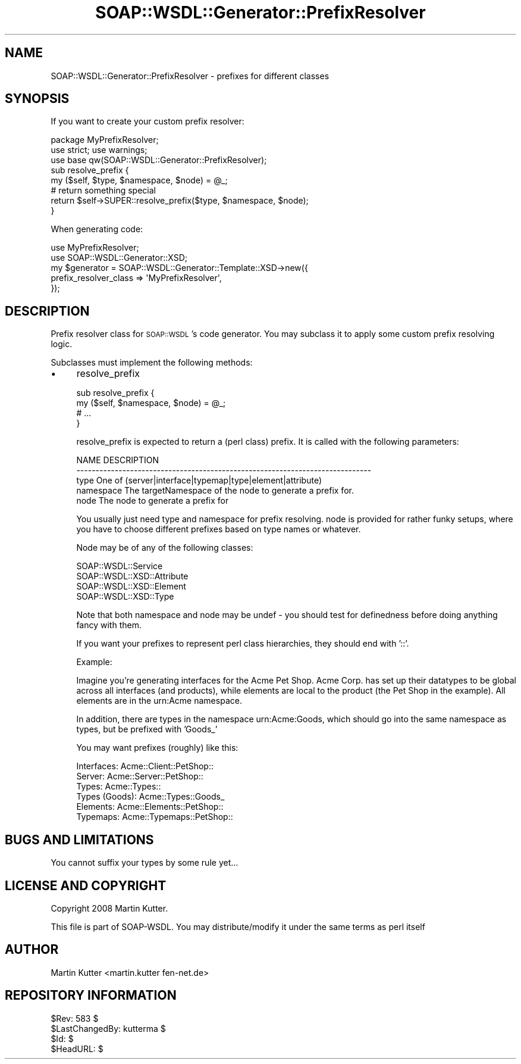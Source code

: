 .\" Automatically generated by Pod::Man 2.22 (Pod::Simple 3.07)
.\"
.\" Standard preamble:
.\" ========================================================================
.de Sp \" Vertical space (when we can't use .PP)
.if t .sp .5v
.if n .sp
..
.de Vb \" Begin verbatim text
.ft CW
.nf
.ne \\$1
..
.de Ve \" End verbatim text
.ft R
.fi
..
.\" Set up some character translations and predefined strings.  \*(-- will
.\" give an unbreakable dash, \*(PI will give pi, \*(L" will give a left
.\" double quote, and \*(R" will give a right double quote.  \*(C+ will
.\" give a nicer C++.  Capital omega is used to do unbreakable dashes and
.\" therefore won't be available.  \*(C` and \*(C' expand to `' in nroff,
.\" nothing in troff, for use with C<>.
.tr \(*W-
.ds C+ C\v'-.1v'\h'-1p'\s-2+\h'-1p'+\s0\v'.1v'\h'-1p'
.ie n \{\
.    ds -- \(*W-
.    ds PI pi
.    if (\n(.H=4u)&(1m=24u) .ds -- \(*W\h'-12u'\(*W\h'-12u'-\" diablo 10 pitch
.    if (\n(.H=4u)&(1m=20u) .ds -- \(*W\h'-12u'\(*W\h'-8u'-\"  diablo 12 pitch
.    ds L" ""
.    ds R" ""
.    ds C` ""
.    ds C' ""
'br\}
.el\{\
.    ds -- \|\(em\|
.    ds PI \(*p
.    ds L" ``
.    ds R" ''
'br\}
.\"
.\" Escape single quotes in literal strings from groff's Unicode transform.
.ie \n(.g .ds Aq \(aq
.el       .ds Aq '
.\"
.\" If the F register is turned on, we'll generate index entries on stderr for
.\" titles (.TH), headers (.SH), subsections (.SS), items (.Ip), and index
.\" entries marked with X<> in POD.  Of course, you'll have to process the
.\" output yourself in some meaningful fashion.
.ie \nF \{\
.    de IX
.    tm Index:\\$1\t\\n%\t"\\$2"
..
.    nr % 0
.    rr F
.\}
.el \{\
.    de IX
..
.\}
.\"
.\" Accent mark definitions (@(#)ms.acc 1.5 88/02/08 SMI; from UCB 4.2).
.\" Fear.  Run.  Save yourself.  No user-serviceable parts.
.    \" fudge factors for nroff and troff
.if n \{\
.    ds #H 0
.    ds #V .8m
.    ds #F .3m
.    ds #[ \f1
.    ds #] \fP
.\}
.if t \{\
.    ds #H ((1u-(\\\\n(.fu%2u))*.13m)
.    ds #V .6m
.    ds #F 0
.    ds #[ \&
.    ds #] \&
.\}
.    \" simple accents for nroff and troff
.if n \{\
.    ds ' \&
.    ds ` \&
.    ds ^ \&
.    ds , \&
.    ds ~ ~
.    ds /
.\}
.if t \{\
.    ds ' \\k:\h'-(\\n(.wu*8/10-\*(#H)'\'\h"|\\n:u"
.    ds ` \\k:\h'-(\\n(.wu*8/10-\*(#H)'\`\h'|\\n:u'
.    ds ^ \\k:\h'-(\\n(.wu*10/11-\*(#H)'^\h'|\\n:u'
.    ds , \\k:\h'-(\\n(.wu*8/10)',\h'|\\n:u'
.    ds ~ \\k:\h'-(\\n(.wu-\*(#H-.1m)'~\h'|\\n:u'
.    ds / \\k:\h'-(\\n(.wu*8/10-\*(#H)'\z\(sl\h'|\\n:u'
.\}
.    \" troff and (daisy-wheel) nroff accents
.ds : \\k:\h'-(\\n(.wu*8/10-\*(#H+.1m+\*(#F)'\v'-\*(#V'\z.\h'.2m+\*(#F'.\h'|\\n:u'\v'\*(#V'
.ds 8 \h'\*(#H'\(*b\h'-\*(#H'
.ds o \\k:\h'-(\\n(.wu+\w'\(de'u-\*(#H)/2u'\v'-.3n'\*(#[\z\(de\v'.3n'\h'|\\n:u'\*(#]
.ds d- \h'\*(#H'\(pd\h'-\w'~'u'\v'-.25m'\f2\(hy\fP\v'.25m'\h'-\*(#H'
.ds D- D\\k:\h'-\w'D'u'\v'-.11m'\z\(hy\v'.11m'\h'|\\n:u'
.ds th \*(#[\v'.3m'\s+1I\s-1\v'-.3m'\h'-(\w'I'u*2/3)'\s-1o\s+1\*(#]
.ds Th \*(#[\s+2I\s-2\h'-\w'I'u*3/5'\v'-.3m'o\v'.3m'\*(#]
.ds ae a\h'-(\w'a'u*4/10)'e
.ds Ae A\h'-(\w'A'u*4/10)'E
.    \" corrections for vroff
.if v .ds ~ \\k:\h'-(\\n(.wu*9/10-\*(#H)'\s-2\u~\d\s+2\h'|\\n:u'
.if v .ds ^ \\k:\h'-(\\n(.wu*10/11-\*(#H)'\v'-.4m'^\v'.4m'\h'|\\n:u'
.    \" for low resolution devices (crt and lpr)
.if \n(.H>23 .if \n(.V>19 \
\{\
.    ds : e
.    ds 8 ss
.    ds o a
.    ds d- d\h'-1'\(ga
.    ds D- D\h'-1'\(hy
.    ds th \o'bp'
.    ds Th \o'LP'
.    ds ae ae
.    ds Ae AE
.\}
.rm #[ #] #H #V #F C
.\" ========================================================================
.\"
.IX Title "SOAP::WSDL::Generator::PrefixResolver 3"
.TH SOAP::WSDL::Generator::PrefixResolver 3 "2010-10-06" "perl v5.10.1" "User Contributed Perl Documentation"
.\" For nroff, turn off justification.  Always turn off hyphenation; it makes
.\" way too many mistakes in technical documents.
.if n .ad l
.nh
.SH "NAME"
SOAP::WSDL::Generator::PrefixResolver \- prefixes for different classes
.SH "SYNOPSIS"
.IX Header "SYNOPSIS"
If you want to create your custom prefix resolver:
.PP
.Vb 3
\& package MyPrefixResolver;
\& use strict; use warnings;
\& use base qw(SOAP::WSDL::Generator::PrefixResolver);
\&
\& sub resolve_prefix {
\&     my ($self, $type, $namespace, $node) = @_;
\&     # return something special
\&     return $self\->SUPER::resolve_prefix($type, $namespace, $node);
\& }
.Ve
.PP
When generating code:
.PP
.Vb 5
\& use MyPrefixResolver;
\& use SOAP::WSDL::Generator::XSD;
\& my $generator = SOAP::WSDL::Generator::Template::XSD\->new({
\&    prefix_resolver_class => \*(AqMyPrefixResolver\*(Aq,
\& });
.Ve
.SH "DESCRIPTION"
.IX Header "DESCRIPTION"
Prefix resolver class for \s-1SOAP::WSDL\s0's code generator. You may subclass it to
apply some custom prefix resolving logic.
.PP
Subclasses must implement the following methods:
.IP "\(bu" 4
resolve_prefix
.Sp
.Vb 4
\& sub resolve_prefix {
\&    my ($self, $namespace, $node) = @_;
\&    # ...
\& }
.Ve
.Sp
resolve_prefix is expected to return a (perl class) prefix. It is called with
the following parameters:
.Sp
.Vb 5
\& NAME       DESCRIPTION
\& \-\-\-\-\-\-\-\-\-\-\-\-\-\-\-\-\-\-\-\-\-\-\-\-\-\-\-\-\-\-\-\-\-\-\-\-\-\-\-\-\-\-\-\-\-\-\-\-\-\-\-\-\-\-\-\-\-\-\-\-\-\-\-\-\-\-\-\-\-\-\-\-\-\-\-\-\-
\& type       One of (server|interface|typemap|type|element|attribute)
\& namespace  The targetNamespace of the node to generate a prefix for.
\& node       The node to generate a prefix for
.Ve
.Sp
You usually just need type and namespace for prefix resolving. node is
provided for rather funky setups, where you have to choose different prefixes
based on type names or whatever.
.Sp
Node may be of any of the following classes:
.Sp
.Vb 4
\& SOAP::WSDL::Service
\& SOAP::WSDL::XSD::Attribute
\& SOAP::WSDL::XSD::Element
\& SOAP::WSDL::XSD::Type
.Ve
.Sp
Note that both namespace and node may be undef \- you should test for
definedness before doing anything fancy with them.
.Sp
If you want your prefixes to represent perl class hierarchies, they should
end with '::'.
.Sp
Example:
.Sp
Imagine you're generating interfaces for the Acme Pet Shop. Acme Corp. has
set up their datatypes to be global across all interfaces (and products), while
elements are local to the product (the Pet Shop in the example).
All elements are in the urn:Acme namespace.
.Sp
In addition, there are types in the namespace urn:Acme:Goods, which should go
into the same namespace as types, but be prefixed with 'Goods_'
.Sp
You may want prefixes (roughly) like this:
.Sp
.Vb 6
\& Interfaces:        Acme::Client::PetShop::
\& Server:            Acme::Server::PetShop::
\& Types:             Acme::Types::
\& Types (Goods):     Acme::Types::Goods_
\& Elements:          Acme::Elements::PetShop::
\& Typemaps:          Acme::Typemaps::PetShop::
.Ve
.SH "BUGS AND LIMITATIONS"
.IX Header "BUGS AND LIMITATIONS"
You cannot suffix your types by some rule yet...
.SH "LICENSE AND COPYRIGHT"
.IX Header "LICENSE AND COPYRIGHT"
Copyright 2008 Martin Kutter.
.PP
This file is part of SOAP-WSDL. You may distribute/modify it under
the same terms as perl itself
.SH "AUTHOR"
.IX Header "AUTHOR"
Martin Kutter <martin.kutter fen\-net.de>
.SH "REPOSITORY INFORMATION"
.IX Header "REPOSITORY INFORMATION"
.Vb 4
\& $Rev: 583 $
\& $LastChangedBy: kutterma $
\& $Id: $
\& $HeadURL: $
.Ve
